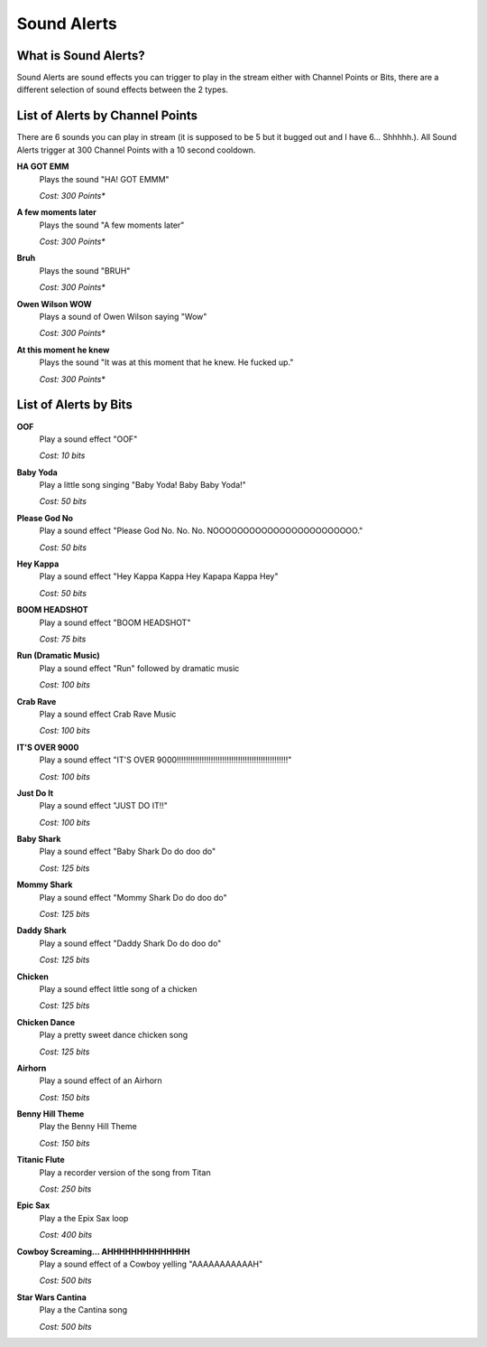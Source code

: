 Sound Alerts
============

What is Sound Alerts?
---------------------

Sound Alerts are sound effects you can trigger to play in the stream either with Channel Points or Bits, there are a different selection of sound effects between the 2 types.

List of Alerts by Channel Points
--------------------------------

There are 6 sounds you can play in stream (it is supposed to be 5 but it bugged out and I have 6... Shhhhh.). All Sound Alerts trigger at 300 Channel Points with a 10 second cooldown.

**HA GOT EMM**
  Plays the sound "HA! GOT EMMM"

  *Cost: 300 Points**

**A few moments later**
  Plays the sound "A few moments later"

  *Cost: 300 Points**

**Bruh**
  Plays the sound "BRUH"

  *Cost: 300 Points**

**Owen Wilson WOW**
  Plays a sound of Owen Wilson saying "Wow"

  *Cost: 300 Points**

**At this moment he knew**
  Plays the sound "It was at this moment that he knew. He fucked up."

  *Cost: 300 Points**


List of Alerts by Bits
----------------------

**OOF**
  Play a sound effect "OOF"

  *Cost: 10 bits*

**Baby Yoda**
  Play a little song singing "Baby Yoda! Baby Baby Yoda!"

  *Cost: 50 bits*

**Please God No**
  Play a sound effect "Please God No. No. No. NOOOOOOOOOOOOOOOOOOOOOOOO."

  *Cost: 50 bits*

**Hey Kappa**
  Play a sound effect "Hey Kappa Kappa Hey Kapapa Kappa Hey"

  *Cost: 50 bits*

**BOOM HEADSHOT**
  Play a sound effect "BOOM HEADSHOT"

  *Cost: 75 bits*

**Run (Dramatic Music)**
  Play a sound effect "Run" followed by dramatic music

  *Cost: 100 bits*

**Crab Rave**
  Play a sound effect Crab Rave Music

  *Cost: 100 bits*

**IT'S OVER 9000**
  Play a sound effect "IT'S OVER 9000!!!!!!!!!!!!!!!!!!!!!!!!!!!!!!!!!!!!!!!!!!!!!!!!!"

  *Cost: 100 bits*

**Just Do It**
  Play a sound effect "JUST DO IT!!"

  *Cost: 100 bits*

**Baby Shark**
  Play a sound effect "Baby Shark Do do doo do"

  *Cost: 125 bits*

**Mommy Shark**
  Play a sound effect "Mommy Shark Do do doo do"

  *Cost: 125 bits*

**Daddy Shark**
  Play a sound effect "Daddy Shark Do do doo do"

  *Cost: 125 bits*

**Chicken**
  Play a sound effect little song of a chicken

  *Cost: 125 bits*

**Chicken Dance**
  Play a pretty sweet dance chicken song

  *Cost: 125 bits*

**Airhorn**
  Play a sound effect of an Airhorn

  *Cost: 150 bits*

**Benny Hill Theme**
  Play the Benny Hill Theme

  *Cost: 150 bits*

**Titanic Flute**
  Play a recorder version of the song from Titan

  *Cost: 250 bits*

**Epic Sax**
  Play a the Epix Sax loop

  *Cost: 400 bits*

**Cowboy Screaming... AHHHHHHHHHHHHHH**
  Play a sound effect of a Cowboy yelling "AAAAAAAAAAAH"

  *Cost: 500 bits*

**Star Wars Cantina**
  Play a the Cantina song

  *Cost: 500 bits*